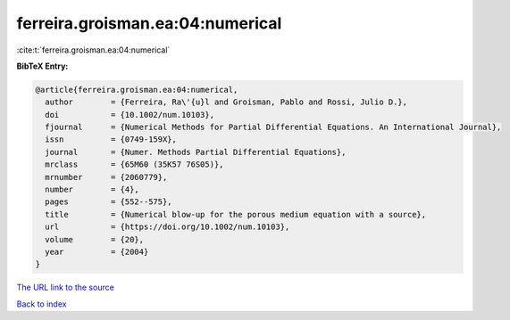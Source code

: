 ferreira.groisman.ea:04:numerical
=================================

:cite:t:`ferreira.groisman.ea:04:numerical`

**BibTeX Entry:**

.. code-block:: bibtex

   @article{ferreira.groisman.ea:04:numerical,
     author        = {Ferreira, Ra\'{u}l and Groisman, Pablo and Rossi, Julio D.},
     doi           = {10.1002/num.10103},
     fjournal      = {Numerical Methods for Partial Differential Equations. An International Journal},
     issn          = {0749-159X},
     journal       = {Numer. Methods Partial Differential Equations},
     mrclass       = {65M60 (35K57 76S05)},
     mrnumber      = {2060779},
     number        = {4},
     pages         = {552--575},
     title         = {Numerical blow-up for the porous medium equation with a source},
     url           = {https://doi.org/10.1002/num.10103},
     volume        = {20},
     year          = {2004}
   }
`The URL link to the source <https://doi.org/10.1002/num.10103>`_


`Back to index <../By-Cite-Keys.html>`_
